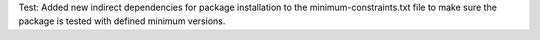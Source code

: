 Test: Added new indirect dependencies for package installation to the
minimum-constraints.txt file to make sure the package is tested with defined
minimum versions.
